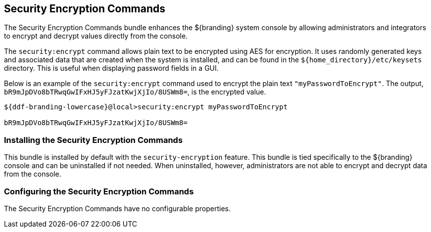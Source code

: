:title: Security Encryption Commands
:type: subSecurityFramework
:status: published
:parent: Security Encryption
:order: 02
:summary: Security Encryption commands.

== {title}
((({title})))

The Security Encryption Commands bundle enhances the ${branding} system console by allowing administrators and integrators to encrypt and decrypt values directly from the console.

The `security:encrypt` command allows plain text to be encrypted using AES for encryption.
It uses randomly generated keys and associated data that are created when the system is installed, and can be found in the `${home_directory}/etc/keysets` directory.
This is useful when displaying password fields in a GUI.

Below is an example of the `security:encrypt` command used to encrypt the plain text `"myPasswordToEncrypt"`.
The output, `bR9mJpDVo8bTRwqGwIFxHJ5yFJzatKwjXjIo/8USWm8=`, is the encrypted value.

[source%nowrap.java]
----
${ddf-branding-lowercase}@local>security:encrypt myPasswordToEncrypt

bR9mJpDVo8bTRwqGwIFxHJ5yFJzatKwjXjIo/8USWm8=
----

=== Installing the Security Encryption Commands

This bundle is installed by default with the `security-encryption` feature.
This bundle is tied specifically to the ${branding} console and can be uninstalled if not needed.
When uninstalled, however, administrators are not able to encrypt and decrypt data from the console.

=== Configuring the Security Encryption Commands

The Security Encryption Commands have no configurable properties.
